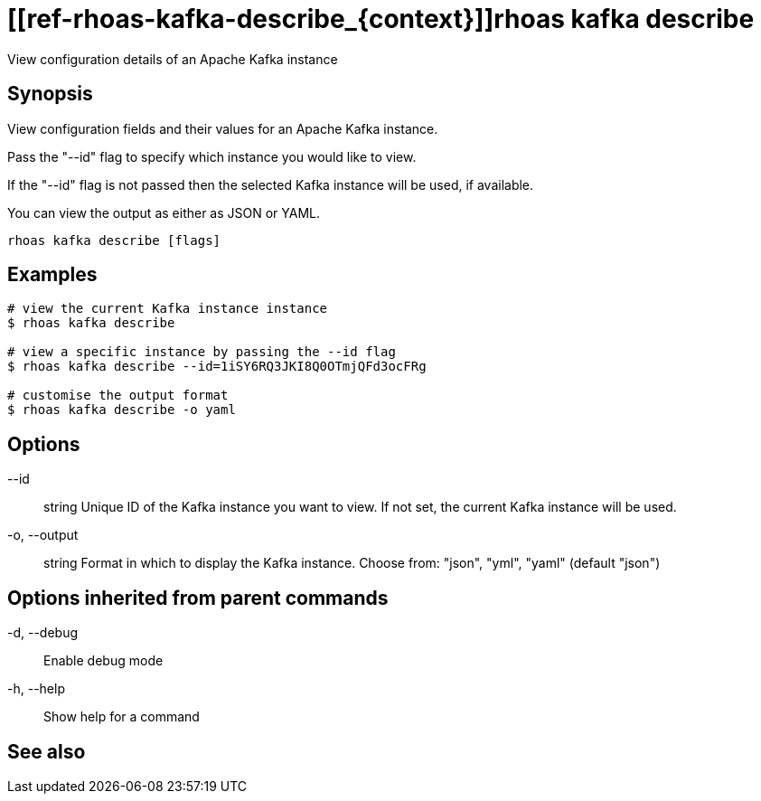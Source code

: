 ifdef::env-github,env-browser[:context: cmd]
= [[ref-rhoas-kafka-describe_{context}]]rhoas kafka describe

[role="_abstract"]
View configuration details of an Apache Kafka instance

[discrete]
== Synopsis

View configuration fields and their values for an Apache Kafka instance.

Pass the "--id" flag to specify which instance you would like to view.

If the "--id" flag is not passed then the selected Kafka instance will be used, if available.

You can view the output as either as JSON or YAML.


....
rhoas kafka describe [flags]
....

[discrete]
== Examples

....
# view the current Kafka instance instance
$ rhoas kafka describe

# view a specific instance by passing the --id flag
$ rhoas kafka describe --id=1iSY6RQ3JKI8Q0OTmjQFd3ocFRg

# customise the output format
$ rhoas kafka describe -o yaml

....

[discrete]
== Options

      --id:: string       Unique ID of the Kafka instance you want to view. If not set, the current Kafka instance will be used.
  -o, --output:: string   Format in which to display the Kafka instance. Choose from: "json", "yml", "yaml" (default "json")

[discrete]
== Options inherited from parent commands

  -d, --debug::   Enable debug mode
  -h, --help::    Show help for a command

[discrete]
== See also


ifdef::env-github,env-browser[]
* link:rhoas_kafka.adoc#user-content-ref-rhoas-kafka_{context}[rhoas kafka]	 - Create, view, use, and manage your Apache Kafka instances
endif::[]
ifdef::pantheonenv[]
* link:{path}#ref-rhoas-kafka_{context}[rhoas kafka]	 - Create, view, use, and manage your Apache Kafka instances
endif::[]

